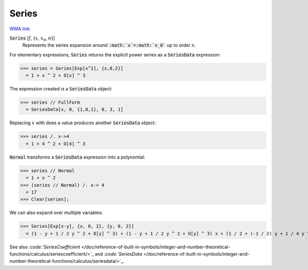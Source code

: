 Series
======

`WMA link <https://reference.wolfram.com/language/ref/Series.html>`_


:code:`Series` [:math:`f`, {:math:`x`, :math:`x_0`, :math:`n`}]
    Represents the series expansion around :code:`:math:`x`=:math:`x_0``  up to order :math:`n`.





For elementary expressions, :code:`Series`  returns the explicit power series as a :code:`SeriesData`  expression:

>>> series = Series[Exp[x^2], {x,0,2}]
  = 1 + x ^ 2 + O[x] ^ 3

The expression created is a :code:`SeriesData`  object:

>>> series // FullForm
  = SeriesData[x, 0, {1,0,1}, 0, 3, 1]

Replacing :math:`x` with does a value produces another :code:`SeriesData`  object:

>>> series /. x->4
  = 1 + 4 ^ 2 + O[4] ^ 3

:code:`Normal`  transforms a :code:`SeriesData`  expression into a polynomial:

>>> series // Normal
  = 1 + x ^ 2
>>> (series // Normal) /. x-> 4
  = 17
>>> Clear[series];


We can also expand over multiple variables:

>>> Series[Exp[x-y], {x, 0, 2}, {y, 0, 2}]
  = (1 - y + 1 / 2 y ^ 2 + O[y] ^ 3) + (1 - y + 1 / 2 y ^ 2 + O[y] ^ 3) x + (1 / 2 + (-1 / 2) y + 1 / 4 y ^ 2 + O[y] ^ 3) x ^ 2 + O[x] ^ 3

See also `:code:`SeriesCoefficient`  </doc/reference-of-built-in-symbols/integer-and-number-theoretical-functions/calculus/seriescoefficient/>`_ and `:code:`SeriesData`  </doc/reference-of-built-in-symbols/integer-and-number-theoretical-functions/calculus/seriesdata/>`_.